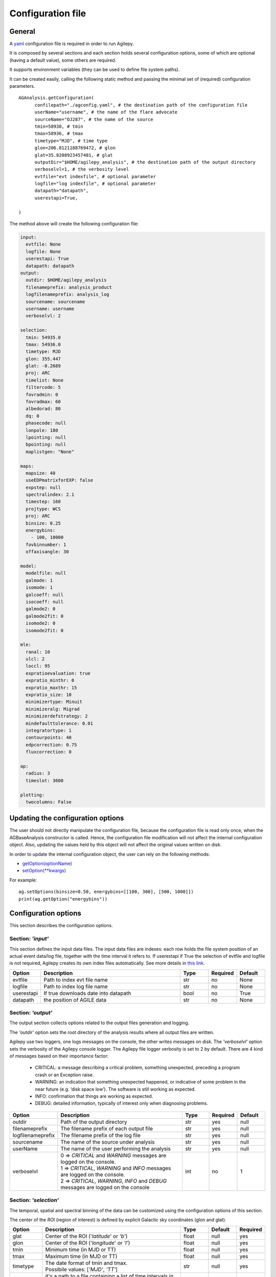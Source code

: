 .. _configuration-file:

******************
Configuration file
******************

General
*******

A `yaml <https://docs.ansible.com/ansible/latest/reference_appendices/YAMLSyntax.html>`_ configuration file is required in order to run Agilepy.

It is composed by several sections and each section holds several configuration options, some of which are optional (having a default value), some others are required.

It supports environment variables (they can be used to define file system paths).

It can be created easily, calling the following static method and passing the minimal set of (required) configuration parameters.

::

    AGAnalysis.getConfiguration(
          confilepath="./agconfig.yaml", # the destination path of the configuration file
          userName="username", # the name of the flare advocate
          sourceName="OJ287", # the name of the source
          tmin=58930, # tmin
          tmax=58936, # tmax
          timetype="MJD", # time type
          glon=206.8121188769472, # glon
          glat=35.8208923457401, # glat
          outputDir="$HOME/agilepy_analysis", # the destination path of the output directory
          verboselvl=1, # the verbosity level
          evtfile="evt indexfile", # optional parameter
          logfile="log indexfile", # optional parameter
          datapath="datapath",
          userestapi=True,

    )

The method above will create the following configuration file:

.. code-block:: yaml
  
  input:
    evtfile: None
    logfile: None
    userestapi: True
    datapath: datapath
  output:
    outdir: $HOME/agilepy_analysis
    filenameprefix: analysis_product
    logfilenameprefix: analysis_log
    sourcename: sourcename
    username: username
    verboselvl: 2

  selection:  
    tmin: 54935.0
    tmax: 54936.0
    timetype: MJD
    glon: 355.447
    glat: -0.2689
    proj: ARC
    timelist: None
    filtercode: 5
    fovradmin: 0
    fovradmax: 60
    albedorad: 80
    dq: 0
    phasecode: null
    lonpole: 180
    lpointing: null
    bpointing: null
    maplistgen: "None"

  maps:
    mapsize: 40
    useEDPmatrixforEXP: false
    expstep: null
    spectralindex: 2.1
    timestep: 160
    projtype: WCS
    proj: ARC
    binsize: 0.25
    energybins:
      - 100, 10000
    fovbinnumber: 1
    offaxisangle: 30

  model:
    modelfile: null
    galmode: 1
    isomode: 1
    galcoeff: null
    isocoeff: null
    galmode2: 0
    galmode2fit: 0
    isomode2: 0
    isomode2fit: 0

  mle:
    ranal: 10
    ulcl: 2
    loccl: 95
    expratioevaluation: true
    expratio_minthr: 0
    expratio_maxthr: 15
    expratio_size: 10
    minimizertype: Minuit
    minimizeralg: Migrad
    minimizerdefstrategy: 2
    mindefaulttolerance: 0.01
    integratortype: 1
    contourpoints: 40
    edpcorrection: 0.75
    fluxcorrection: 0

  ap:
    radius: 3
    timeslot: 3600

  plotting:
    twocolumns: False

Updating the configuration options
**********************************
The user should not directly manipulate the configuration file, because the configuration file is read only once, when the 
AGBaseAnalysis constructor is called. Hence, the configuration file modification will not affect the internal configuration object.
Also, updating the values held by this object will not affect the original values written on disk.

In order to update the internal configuration object, the user can rely on the following methods:

* `getOption(optionName) <../api/analysis_api.html#api.AGBaseAnalysis-AGBaseAnalysis-getOption>`_
* `setOption(**kwargs) <../api/analysis_api.html#api.AGBaseAnalysis-AGBaseAnalysis-setOptions>`_

For example:
::

    ag.setOptions(binsize=0.50, energybins=[[100, 300], [500, 1000]])
    print(ag.getOption("energybins"))

Configuration options
*********************
This section describes the configuration options.

Section: *'input'*
==================
This section defines the input data files. The input data files are indexes: each
row holds the file system position of an actual event data/log file, together with
the time interval it refers to. If userestapi if True the selection of evtfile and logfile is not required,
Agilepy creates its own index files automatically. See more details in `this link <Ag_dataset_rest_api.html>`_.

.. csv-table::
   :header: "Option", "Description", "Type", "Required", "Default"
   :widths: 20, 100, 20, 20, 20

   evtfile, "Path to index evt file name", str, no, None
   logfile, "Path to index log file name", str, no, None
   userestapi, "If true downloads date into datapath", bool, no, "True"
   datapath, "the position of AGILE data", str, no, "None"



Section: *'output'*
===================
The output section collects options related to the output files generation and logging.

The *'outdir'* option sets the root directory of the analysis results where all output files are written.

Agilepy use two loggers, one logs messages on the console, the other writes messages on disk.
The *'verboselvl'* option sets the verbosity of the Agilepy console logger. The Agilepy file logger verbosity is set to 2 by default.
There are 4 kind of messages based on their importance factor:

  - CRITICAL: a message describing a critical problem, something unexpected, preceding a program crash or an Exception raise.
  - WARNING: an indication that something unexpected happened, or indicative of some problem in the near future (e.g. ‘disk space low’). The software is still working as expected.
  - INFO: confirmation that things are working as expected.
  - DEBUG: detailed information, typically of interest only when diagnosing problems.

.. csv-table::
   :header: "Option", "Description", "Type", "Required", "Default"
   :widths: 20, 100, 20, 20, 20

   "outdir", "Path of the output directory", "str", "yes", "null"
   "filenameprefix", "The filename prefix of each output file", "str", "yes", "null"
   "logfilenameprefix", "The filename prefix of the log file", "str", "yes", "null"
   "sourcename", "The name of the source under analysis", "str", "yes", "null"
   "userName", "The name of the user performing the analysis", "str", "yes", "null" 
   "verboselvl", "| 0 ⇒ *CRITICAL* and *WARNING* messages are logged on the console.
   | 1 ⇒ *CRITICAL*, *WARNING* and *INFO* messages are logged on the console.
   | 2 ⇒ *CRITICAL*, *WARNING*, *INFO* and *DEBUG* messages are logged on the console",  "int", "no", 1


Section: *'selection'*
======================

The temporal, spatial and spectral binning of the data can be customized using the configuration options of this section.

The center of the *ROI* (region of interest) is defined by explicit Galactic sky coordinates (glon and glat).

.. csv-table::
   :header: "Option", "Description", "Type", "Default", "Required"
   :widths: 20, 100, 20, 20, 20

   "glat", "Center of the ROI ('*latitude*' or *'b'*)", "float", "null", "yes"
   "glon", "Center of the ROI ('*longitude*' or *'l'*)", "float", "null", "yes"
   "tmin", "Minimum time (in MJD or TT)", "float", "null", "yes"
   "tmax", "Maximum time (in MJD or TT)", "float", "null", "yes"
   "timetype", "| The date format of tmin and tmax.
   | Possibile values: [*'MJD'*, *'TT'*]", "str", "null", "yes"
   "timelist", "| it's a path to a file containing a list of time intervals in TT
   | format to generate maps
   | integrated within a time window.
   | If specified, *'tmin'* and *'tmax'* are ignored.", "str", "null", "no"
   "filtercode", "filtercode = 5 select G filtercode = 0 select G+L+S", "int", 5, "no"
   "fovradmin", "fovradmin < fovradmax", "int", 0, "no"
   "fovradmax", "fovradmax > fovradmin (dq = 0 is necessary for setting)", "int", 60, "no"
   "albedorad", "albedo selection cut (dq = 0 is necessary for setting)", "int", 80, "no"
   "dq", "| Data quality selection filter.
   | A combination of fovradmax and albedorad.
   | Possible values are [0,1,2,3,4,5,6,7,8,9]
   | dq = 0 -> albedorad and fovradmax are free and they must always be specified in setOption
   | dq = 1 -> albedorad=80, fovradmax=60
   | dq = 2 -> albedorad=80, fovradmax=50
   | dq = 3 -> albedorad=90, fovradmax=60
   | dq = 4 -> albedorad=90, fovradmax=50
   | dq = 5 -> albedorad=100, fovradmax=50
   | dq = 6 -> albedorad=90, fovradmax=40
   | dq = 7 -> albedorad=100, fovradmax=40
   | dq = 8 -> albedorad=90, fovradmax=30
   | dq = 9 -> albedorad=100, fovradmax=30", "int", 0, "no"
   "phasecode", "| Photon list selection parameter based
   | on the orbital phase. If 'None', the
   | automated selection is done following
   | the *'phasecode'* rule", "int", "null", "no"

Phasecode rule
^^^^^^^^^^^^^^

  - phasecode = 2 -> spinning mode, SAA excluded with AC counts method.
  - phasecode = 6 -> spinning mode, SAA excluded according to the magnetic field intensity (old definition of SAA, defined by TPZ)
  - phasecode = 18 -> pointing mode, SAA and recovery exluded.

It is suggested to use phasecode = 2 for data taken in spinning mode.

.. code-block:: ruby

    def setPhaseCode(tmax)
       if @phasecode == -1
          if tmax.to_f >= 182692800.0
             @phasecode = 6 #SPIN
          else
             @phasecode = 18 #POINTING
          end
       end
    end

filtercode rule
^^^^^^^^^^^^^^^^

A set of different on-board triggers enables the discrimination of background events (mainly cosmic rays in the AGILE Low Earth Orbit) from gamma-ray events. The data processing of the GRID events use an additional on-ground filters and provides a classification of each event:

- P : events classified as a charged particle and rejected
- G : events classified as gamma-ray photons. This is the most useful class for the analysis
- S : events classified as single-track: this is a special class of events with no separation between the electron and positron tracks
- L : limbo events, not clearly classified.

The events provided in the EVT files are of type G, S, and L. The AGILE team recommends to use the G class for scientific analysis. Only for gamma-ray bursts or other short transient events, and for pulsar timing analysis the G, S and L classes should be used together.


Section: *'maps'*
=================

These options control the behaviour of the sky maps generation tools.
The *'energybin'* and *'fovbinnumber'* options set the number of maps that are generated:

::

    number of maps = number of energy bins * fovbinnumber


The *'energybin'* option is a list of strings with the following format:

.. code-block:: yaml

    energybins:
      - 100, 1000
      - 1000, 3000

The *'fovbinnumber'* option sets the number of bins between *'fovradmin'* and *'fovradmax'* as:

::

    number of fov bins = (fovradmax-fovradmin)/fovbinnumber

.. note:: One map is generated for each possible combination between the *'energybin'* (emin, emax) and the *'fovbinnumber'* (fovmin, fovmax).
   The order of map generation is described by the following pseudocode:

   | For each fovmin..fovmax:
   |    For each emin..emax:
   |        generateMap(fovmin, fovmax, emin, emax)


.. csv-table::
   :header: "Option", "Description", "Type", "Default", "Required"
   :widths: 20, 100, 20, 20, 20

   "mapsize", "Width of the ROI in degrees","float", 40, "no"
   "useEDPmatrixforEXP", "Use the EDP matrix to generate the exposure map.", "boolean", "False", "no"
   "expstep", "| Step size of the exposure map, if 'None' it depends by
   | round(1 / binsize, 2) (e.g. 0.3->3, 0.25->4, 0.1->10)", "int", "None", "no"
   "spectralindex", "Spectral index of the exposure map", "float", 2.1, "no"
   "timestep", "LOG file step size of exposure map (LOG file are at 0.1s)", "float", 160, "no"
   "projtype", "Projection mode. Possible values: ['*WCS*']", "str", "WCS", "no"
   "proj", "| Spatial projection for WCS mode.
   | Possible values: ['*ARC*', '*AIT*']", "str", "ARC", "no"
   "skytype", "| gasmap:
   | 0) SKY000-1 + SKY000-5,
   | 1) gc_allsky maps + SKY000-5,
   | 2) SKY000-5
   | 3) SKY001 (old galcenter, binsize 0.1, full sky),
   | 4) SKY002 (new galcenter, binsize 0.1, full sky) ", "int", "4", "no"
   "binsize", "Spatial bin size in degrees", "float", 0.25, "no"
   "energybin", "The enegy bins of analysis. A list of value. 
   | To configure: 
   | 1) directly in the yaml configuration file; 
   | 2) Use the method e.g. ag.setOptions(energybins=[[100, 300], [500, 1000]]) 
   | 3) Use the method ag.setOptionEnergybin(value)",  "List<String>", "[100, 10000]", "no"
   "fovbinnumber", "| Number of bins between fovradmin and fovradmax.
   | Dim = (fovradmax-fovradmin)/fovbinnumber", "int", 1, "no"



Section: *'model'*
==================

The '*galcoeff*' and '*isocoeff*' options values can take the default value of null or they can be a a list of values separated by a comma.
If they are set to null it means they are free to change.

.. code-block:: yaml

    model:
      galcoeff: 0.8, 0.6, 0.5, 0.4
      isocoeff: 8, 10, 12, 14

In this case, you should pay attention on how the sky maps are generated: the
following example show which iso/gal coefficients are assigned to which map.

.. code-block:: yaml

    selection:
      fovradmin: 0
      fovradmax: 60

    maps:
      energybins:
        - 100, 300
        - 300, 1000
      fovbinnumber: 2

    model:
      galcoeff: 0.8, 0.6, 0.5, 0.4
      isocoeff: 8, 10, 12, 14

| **FOV bins:**
| (0, 30), (30, 60)


| **Map #1** has: fovmax:0  fovmax:30 emin:100 emax:300   galcoeff:0.8 isocoeff:8
| **Map #2** has: fovmax:0  fovmax:30 emin:300 emax:1000  galcoeff:0.6 isocoeff:10
| **Map #3** has: fovmax:30 fovmax:60 emin:100 emax:300   galcoeff:0.5 isocoeff:12
| **Map #4** has: fovmax:30 fovmax:60 emin:300 emax:1000  galcoeff:0.4 isocoeff:14



.. csv-table::
   :header: "Option", "Description", "Type", "Default", "Required"
   :widths: 20, 100, 20, 20, 20

   "modelfile", "| A file name that contains point
   | sources, diffuse and isotropic components", "string", "null", "yes"
   "galmode",  "int", 1, "no",
   "isomode", "int", 1, "no",
   "galcoeff", "set into .maplist if >= 0", "null, float or str", null, "no"
   "isocoeff", "set into .maplist if >= 0", "null, float or str", null, "no"

galcoeff and isocoeff
^^^^^^^^^^^^^^^^^^^^^^

galcoeff and isocoeff are the coefficients for the Galactic and isotropic diffuse emission components respectively. The values may be fixed during the fitting process or some or all of them may be optimized by allowing them to vary. Agilepy allows to evaluate these coefficient and fix them or to keep these coefficient free. 

Positive values are considered fixed, while negative values are free to vary starting from their absolute values. These coefficients are affected by the galmode and isomode coefficients described in the following section.

galmode and isomode
^^^^^^^^^^^^^^^^^^^

*'galmode'* and *'isomode'* are integer values describing how the corresponding
coefficients *'galcoeff'* or *'isocoeff'* found in all the lines of the maplist will be used:

| 0: all the coefficients are fixed.
| 1: all the coefficients are fixed if positive, variable if negative (the absolute value is the initial value). This is the default behaviour.
| 2: all the coefficients are variable, regardless of their sign.
| 3: all the coefficients are proportionally variable, that is the relative weight of their absolute value is kept.


Section: *'mle'*
================

The maximum likelihood estimation analysis is configured by the following options:

.. csv-table::
   :header: "Option", "Description", "Type", "Default", "Required"
   :widths: 20, 100, 20, 20, 20

   "ranal", "Radius of analysis", float, 10, No
   "ulcl", "Upper limit confidence level, expressed as sqrt(TS)", float, 2, No
   "loccl", "Source location contour confidence level (default 95 (%)confidence level). Possible values: [ *99*, *95*, *98*, *50*]", int, 95, No
   "fluxcorrection", "Correction of the flux taking into account the spectral model. Possible values: [0 (no correction), 1 (enable correction)]. ", int, 0, No

Exp-ratio evaluation options
^^^^^^^^^^^^^^^^^^^^^^^^^^^^
See details in `this link <products.html#expratio>`_.

.. csv-table::
   :header: "Option", "Type", "Default", "Required", "Description"
   :widths: 20, 100, 20, 20, 20

   expratioevaluation, bool, yes, none, ""
   expratio_minthr, float, 0, none, ""
   expratio_maxthr, float, 15, none, ""
   expratio_size, float, 10, none, ""


Section: *'ap'*
===============

This section describes the configuration parameters for the Aperture Photometry analysis.

.. csv-table::
    :header: "Option", "Description", "Type", "Required", "Default"
    :widths: 20, 100, 20, 20, 20

    radius, "The radius of analysis", float, no, 3
    timeslot, "The size of the temporal bin", int, no, 3600


Section: *'plot'*
=================

This section defines the plotting configuration.

.. csv-table::
    :header: "Option", "Description", "Type", "Required", "Default"
    :widths: 20, 100, 20, 20, 20

    twocolumns, "The plot is adjusted to the size of a two column journal publication", boolean, False, no
